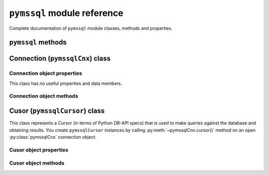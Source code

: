 ============================
``pymssql`` module reference
============================

.. py:module:: pymssql

Complete documentation of ``pymssql`` module classes, methods and properties.

``pymssql`` methods
===================

.. py:function:: set_max_connections(number)

    Sets maximum number of simultaneous database connections allowed to be open
    at any given time. Default is 25.

.. py:function:: get_max_connections()

    Gets current maximum number of simultaneous database connections allowed to
    be open at any given time.

Connection (``pymssqlCnx``) class
=================================

.. py:class:: pymssqlCnx(user, password, host, database, timeout, \
                         login_timeout, charset, as_dict)

    This class represents an MS SQL database connection. You can create an
    instance of this class by calling constructor ``pymssql.connect()``. It accepts
    the following arguments. Note that in most cases you will want to use
    keyword arguments, instead of positional arguments.

    :param str user: Database user to connect as

    :param str password: User's password

    :param str host: Database host and instance you want to connect to. Valid
                     examples are:

                     * ``r'.\SQLEXPRESS'`` -- SQLEXPRESS instance on local machine (Windows only)
                     * ``r'(local)\SQLEXPRESS'`` -- same as above (Windows only)
                     * ``'SQLHOST'`` -- default instance at default port (Windows only)
                     * ``'SQLHOST'`` -- specific instance at specific port set up in freetds.conf (Linux/\*nix only)
                     * ``'SQLHOST,1433'`` -- specified TCP port at specified host
                     * ``'SQLHOST:1433'`` -- the same as above
                     * ``'SQLHOST,5000'`` -- if you have set up an instance to listen on port 5000
                     * ``'SQLHOST:5000'`` -- the same as above

                     ``'.'`` (the local host) is assumed if host is not provided.

    :param str database: The database you want initially to connect to, by
                         default *SQL Server* selects the database which is set as
                         default for specific user

    :param int timeout: Query timeout in seconds, default is 0 (wait indefinitely)

    :param int login_timeout: Timeout for connection and login in seconds,
                              default 60

    :param str charset: Character set with which to connect to the database

    :param bool as_dict: Whether rows should be returned as dictionaries instead
                         of tuples. You can access columns by 0-based index or
                         by name. Please see :doc:`examples </pymssql_examples>`

Connection object properties
----------------------------

This class has no useful properties and data members.

Connection object methods
-------------------------

.. py:method:: pymssqlCnx.autocommit(status)

   Where *status* is a boolean value. This method turns autocommit mode on or
   off. By default, autocommit mode is off, what means every transaction must
   be explicitly committed if changed data is to be persisted in the database.
   You can turn autocommit mode on, what means every single operation commits
   itself as soon as it succeeds.

.. py:method:: pymssqlCnx.close()

   Close the connection.

.. py:method:: pymssqlCnx.cursor()

   Return a cursor object, that can be used to make queries and fetch results
   from the database.

.. py:method:: pymssqlCnx.commit()

   Commit current transaction. You must call this method to persist your data if
   you leave autocommit at its default value, which is False. See also
   :doc:`pymssql examples </pymssql_examples>`.

.. py:method:: pymssqlCnx.rollback()

   Roll back current transaction.

Cusor (``pymssqlCursor``) class
===============================

.. py:class:: pymssqlCursor

This class represents a Cursor (in terms of Python DB-API specs) that is used to
make queries against the database and obtaining results. You create
``pymssqlCursor`` instances by calling :py:meth:`~pymssqlCnx.cursor()` method on
an open :py:class:`pymssqlCnx` connection object.

Cusor object properties
-----------------------

.. py:attribute:: pymssqlCursor.rowcount

   Returns number of rows affected by last operation. In case of ``SELECT``
   statements it returns meaningful information only after all rows have been
   fetched.

.. py:attribute:: pymssqlCursor.connection

   This is the extension of the DB-API specification. Returns a reference to the
   connection object on which the cursor was created.

.. py:attribute:: pymssqlCursor.lastrowid

   This is the extension of the DB-API specification. Returns identity value of
   last inserted row. If previous operation did not involve inserting a row into
   a table with identity column, None is returned.

.. py:attribute:: pymssqlCursor.rownumber

   This is the extension of the DB-API specification. Returns current 0-based
   index of the cursor in the result set.

Cusor object methods
--------------------

.. py:method:: pymssqlCursor.close()

   Close the cursor. The cursor is unusable from this point.

.. py:method:: pymssqlCursor.execute(operation)
               pymssqlCursor.execute(operation, params)

    *operation* is a string and *params*, if specified, is a simple value, a
    tuple, or ``None``. Performs the operation against the database, possibly
    replacing parameter placeholders with provided values. This should be
    preferred method of creating SQL commands, instead of concatenating strings
    manually, what makes a potential of `SQL Injection attacks`_. This method
    accepts the same formatting as Python's builtin :ref:`string interpolation
    operator <python:string-formatting>`. If you call ``execute()`` with
    one argument, the ``%`` sign loses its special meaning, so you can use it as
    usual in your query string, for example in ``LIKE`` operator. See the
    :doc:`examples </pymssql_examples>`.  You must call
    :meth:`pymssqlCnx.commit()` after ``execute()`` or your data will not be
    persisted in the database. You can also set ``connection.autocommit`` if you
    want it to be done automatically. This behaviour is required by DB-API, if
    you don't like it, just use the :mod:`_mssql` module instead.

.. py:method:: pymssqlCursor.executemany(operation, params_seq)

   *operation* is a string and *params_seq* is a sequence of tuples (e.g. a
   list).  Execute a database operation repeatedly for each element in parameter
   sequence.

.. py:method:: pymssqlCursor.fetchone()

   Fetch the next row of a query result, returning a tuple, or a dictionary if
   as_dict was passed to ``pymssql.connect()``, or ``None`` if no more data is
   available. Raises ``OperationalError`` (:pep:`249#operationalerror`) if
   previous call to ``execute*()`` did not produce any result set or no call was
   issued yet.

.. py:method:: pymssqlCursor.fetchmany(size=None)

   Fetch the next batch of rows of a query result, returning a list of tuples,
   or a list of dictionaries if *as_dict* was passed to
   :func:`pymssql.connect()`, or an empty list if no more data is available. You
   can adjust the batch size using the *size* parameter, which is preserved
   across many calls to this method. Raises ``OperationalError``
   (:pep:`249#operationalerror`) if previous call to ``execute*()`` did not
   produce any result set or no call was issued yet.

.. py:method:: pymssqlCursor.fetchall()

   Fetch all remaining rows of a query result, returning a list of tuples, or a
   list of dictionaries if as_dict was passed to ``pymssql.connect()``, or an
   empty list if no more data is available. Raises ``OperationalError``
   (:pep:`249#operationalerror`) if previous call to ``execute*()`` did not
   produce any result set or no call was issued yet.

.. py:method:: pymssqlCursor.nextset()

   This method makes the cursor skip to the next available result set,
   discarding any remaining rows from the current set. Returns ``True`` value if
   next result is available, ``None`` if not.

.. py:method:: pymssqlCursor.__iter__()
               pymssqlCursor.next()

   These methods facilitate :ref:`Python iterator protocol <python:typeiter>`.
   You most likely will not call them directly, but indirectly by using
   iterators.

.. py:method:: pymssqlCursor.setinputsizes()
               pymssqlCursor.setoutputsize()

   These methods do nothing, as permitted by DB-API specs.

.. _SQL Injection attacks: http://en.wikipedia.org/wiki/SQL_injection
